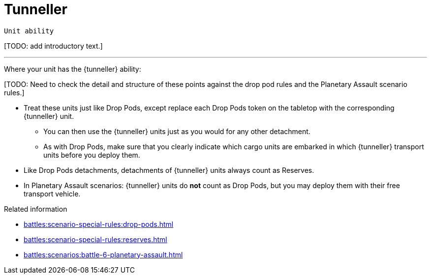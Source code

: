 = Tunneller

`Unit ability`

{blank}[TODO: add introductory text.]

---

Where your unit has the {tunneller} ability:

{blank}[TODO: Need to check the detail and structure of these points against the drop pod rules and the Planetary Assault scenario rules.]

* Treat these units just like Drop Pods, except replace each Drop Pods token on the tabletop with the corresponding {tunneller} unit.
** You can then use the {tunneller} units just as you would for any other detachment.
** As with Drop Pods, make sure that you clearly indicate which cargo units are embarked in which {tunneller} transport units before you deploy them.
* Like Drop Pods detachments, detachments of {tunneller} units always count as Reserves.
* In Planetary Assault scenarios: {tunneller} units do *not* count as Drop Pods, but you may deploy them with their free transport vehicle.

.Related information
* xref:battles:scenario-special-rules:drop-pods.adoc[]
* xref:battles:scenario-special-rules:reserves.adoc[]
* xref:battles:scenarios:battle-6-planetary-assault.adoc[]